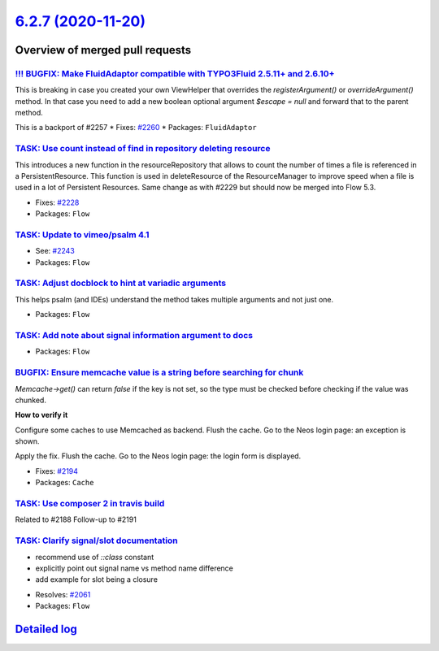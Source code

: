 `6.2.7 (2020-11-20) <https://github.com/neos/flow-development-collection/releases/tag/6.2.7>`_
==============================================================================================

Overview of merged pull requests
~~~~~~~~~~~~~~~~~~~~~~~~~~~~~~~~

`!!! BUGFIX: Make FluidAdaptor compatible with TYPO3Fluid 2.5.11+ and 2.6.10+ <https://github.com/neos/flow-development-collection/pull/2265>`_
-----------------------------------------------------------------------------------------------------------------------------------------------

This is breaking in case you created your own ViewHelper that overrides the `registerArgument()` or `overrideArgument()` method. In that case you need to add a new boolean optional argument `$escape = null` and forward that to the parent method.

This is a backport of #2257
* Fixes: `#2260 <https://github.com/neos/flow-development-collection/issues/2260>`_ 
* Packages: ``FluidAdaptor``

`TASK: Use count instead of find in repository deleting resource <https://github.com/neos/flow-development-collection/pull/2241>`_
----------------------------------------------------------------------------------------------------------------------------------

This introduces a new function in the resourceRepository that allows to count the number of times a file is referenced in a PersistentResource. This function is used in deleteResource of the ResourceManager to improve speed when a file is used in a lot of Persistent Resources.
Same change as with #2229 but should now be merged into Flow 5.3.

* Fixes: `#2228 <https://github.com/neos/flow-development-collection/issues/2228>`_
* Packages: ``Flow``

`TASK: Update to vimeo/psalm 4.1 <https://github.com/neos/flow-development-collection/pull/2246>`_
--------------------------------------------------------------------------------------------------

* See: `#2243 <https://github.com/neos/flow-development-collection/issues/2243>`_
* Packages: ``Flow``

`TASK: Adjust docblock to hint at variadic arguments <https://github.com/neos/flow-development-collection/pull/2232>`_
----------------------------------------------------------------------------------------------------------------------

This helps psalm (and IDEs) understand the method takes multiple arguments and not just one.

* Packages: ``Flow``

`TASK: Add note about signal information argument to docs <https://github.com/neos/flow-development-collection/pull/2217>`_
---------------------------------------------------------------------------------------------------------------------------

* Packages: ``Flow``

`BUGFIX: Ensure memcache value is a string before searching for chunk <https://github.com/neos/flow-development-collection/pull/2192>`_
---------------------------------------------------------------------------------------------------------------------------------------

`Memcache->get()` can return `false` if the key is not set, 
so the type must be checked before checking if the value was chunked.

**How to verify it**

Configure some caches to use Memcached as backend.
Flush the cache.
Go to the Neos login page: an exception is shown.

Apply the fix.
Flush the cache.
Go to the Neos login page: the login form is displayed.

* Fixes: `#2194 <https://github.com/neos/flow-development-collection/issues/2194>`_ 
* Packages: ``Cache``

`TASK: Use composer 2 in travis build <https://github.com/neos/flow-development-collection/pull/2196>`_
-------------------------------------------------------------------------------------------------------

Related to #2188
Follow-up to #2191

`TASK: Clarify signal/slot documentation <https://github.com/neos/flow-development-collection/pull/2195>`_
----------------------------------------------------------------------------------------------------------

- recommend use of `::class` constant
- explicitly point out signal name vs method name difference
- add example for slot being a closure

* Resolves: `#2061 <https://github.com/neos/flow-development-collection/issues/2061>`_
* Packages: ``Flow``

`Detailed log <https://github.com/neos/flow-development-collection/compare/6.2.6...6.2.7>`_
~~~~~~~~~~~~~~~~~~~~~~~~~~~~~~~~~~~~~~~~~~~~~~~~~~~~~~~~~~~~~~~~~~~~~~~~~~~~~~~~~~~~~~~~~~~
